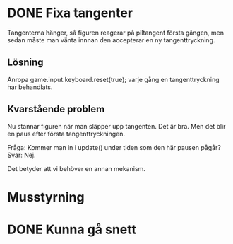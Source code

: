 * DONE Fixa tangenter
  Tangenterna hänger, så figuren reagerar på piltangent första gången,
  men sedan måste man vänta innnan den accepterar en ny
  tangenttryckning.
** Lösning
   Anropa game.input.keyboard.reset(true); varje gång en
   tangenttryckning har behandlats.
** Kvarstående problem
   Nu stannar figuren när man släpper upp tangenten. Det är bra. Men
   det blir en paus efter första tangenttryckningen.
   
   Fråga: Kommer man in i update() under tiden som den här pausen
   pågår? Svar: Nej.

   Det betyder att vi behöver en annan mekanism.
* Musstyrning
* DONE Kunna gå snett
